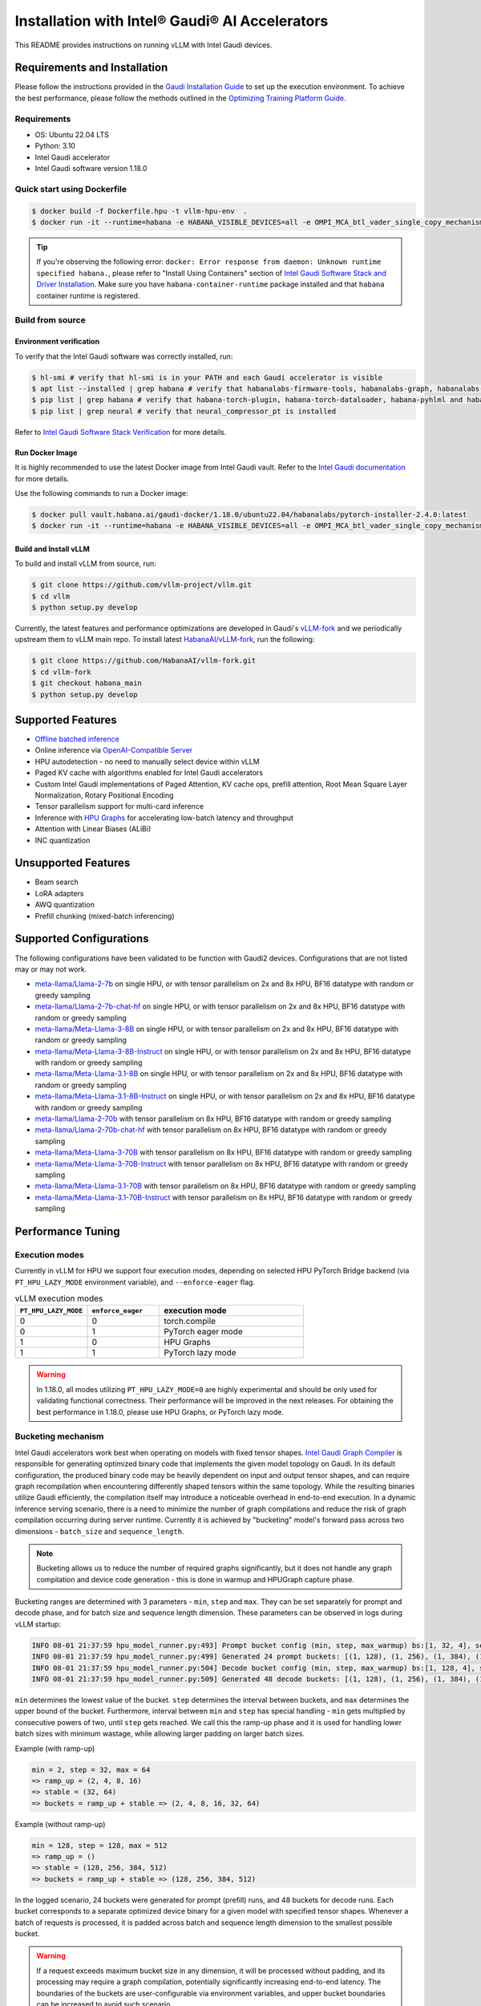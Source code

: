 Installation with Intel® Gaudi® AI Accelerators
===============================================

This README provides instructions on running vLLM with Intel Gaudi devices.

Requirements and Installation
-----------------------------

Please follow the instructions provided in the `Gaudi Installation
Guide <https://docs.habana.ai/en/latest/Installation_Guide/index.html>`__
to set up the execution environment. To achieve the best performance,
please follow the methods outlined in the `Optimizing Training Platform
Guide <https://docs.habana.ai/en/latest/PyTorch/Model_Optimization_PyTorch/Optimization_in_Training_Platform.html>`__.

Requirements
~~~~~~~~~~~~

-  OS: Ubuntu 22.04 LTS
-  Python: 3.10
-  Intel Gaudi accelerator
-  Intel Gaudi software version 1.18.0


Quick start using Dockerfile
~~~~~~~~~~~~~~~~~~~~~~~~~~~~
.. code:: console

   $ docker build -f Dockerfile.hpu -t vllm-hpu-env  .
   $ docker run -it --runtime=habana -e HABANA_VISIBLE_DEVICES=all -e OMPI_MCA_btl_vader_single_copy_mechanism=none --cap-add=sys_nice --net=host --rm vllm-hpu-env


.. tip::
   If you're observing the following error: ``docker: Error response from daemon: Unknown runtime specified habana.``, please refer to "Install Using Containers" section of `Intel Gaudi Software Stack and Driver Installation <https://docs.habana.ai/en/v1.18.0/Installation_Guide/Bare_Metal_Fresh_OS.html>`__. Make sure you have ``habana-container-runtime`` package installed and that ``habana`` container runtime is registered.


Build from source
~~~~~~~~~~~~~~~~~

Environment verification
^^^^^^^^^^^^^^^^^^^^^^^^

To verify that the Intel Gaudi software was correctly installed, run:

.. code:: console

   $ hl-smi # verify that hl-smi is in your PATH and each Gaudi accelerator is visible
   $ apt list --installed | grep habana # verify that habanalabs-firmware-tools, habanalabs-graph, habanalabs-rdma-core, habanalabs-thunk and habanalabs-container-runtime are installed
   $ pip list | grep habana # verify that habana-torch-plugin, habana-torch-dataloader, habana-pyhlml and habana-media-loader are installed
   $ pip list | grep neural # verify that neural_compressor_pt is installed

Refer to `Intel Gaudi Software Stack
Verification <https://docs.habana.ai/en/latest/Installation_Guide/SW_Verification.html#platform-upgrade>`__
for more details.

Run Docker Image
^^^^^^^^^^^^^^^^

It is highly recommended to use the latest Docker image from Intel Gaudi
vault. Refer to the `Intel Gaudi
documentation <https://docs.habana.ai/en/latest/Installation_Guide/Bare_Metal_Fresh_OS.html#pull-prebuilt-containers>`__
for more details.

Use the following commands to run a Docker image:

.. code:: console

   $ docker pull vault.habana.ai/gaudi-docker/1.18.0/ubuntu22.04/habanalabs/pytorch-installer-2.4.0:latest
   $ docker run -it --runtime=habana -e HABANA_VISIBLE_DEVICES=all -e OMPI_MCA_btl_vader_single_copy_mechanism=none --cap-add=sys_nice --net=host --ipc=host vault.habana.ai/gaudi-docker/1.18.0/ubuntu22.04/habanalabs/pytorch-installer-2.4.0:latest

Build and Install vLLM
^^^^^^^^^^^^^^^^^^^^^^

To build and install vLLM from source, run:

.. code:: console

   $ git clone https://github.com/vllm-project/vllm.git
   $ cd vllm
   $ python setup.py develop


Currently, the latest features and performance optimizations are developed in Gaudi's `vLLM-fork <https://github.com/HabanaAI/vllm-fork>`__ and we periodically upstream them to vLLM main repo. To install latest `HabanaAI/vLLM-fork <https://github.com/HabanaAI/vllm-fork>`__, run the following:

.. code:: console

   $ git clone https://github.com/HabanaAI/vllm-fork.git
   $ cd vllm-fork
   $ git checkout habana_main
   $ python setup.py develop


Supported Features
------------------

-  `Offline batched
   inference <https://docs.vllm.ai/en/latest/getting_started/quickstart.html#offline-batched-inference>`__
-  Online inference via `OpenAI-Compatible
   Server <https://docs.vllm.ai/en/latest/getting_started/quickstart.html#openai-compatible-server>`__
-  HPU autodetection - no need to manually select device within vLLM
-  Paged KV cache with algorithms enabled for Intel Gaudi accelerators
-  Custom Intel Gaudi implementations of Paged Attention, KV cache ops,
   prefill attention, Root Mean Square Layer Normalization, Rotary
   Positional Encoding
-  Tensor parallelism support for multi-card inference
-  Inference with `HPU Graphs <https://docs.habana.ai/en/latest/PyTorch/Inference_on_PyTorch/Inference_Using_HPU_Graphs.html>`__
   for accelerating low-batch latency and throughput
-  Attention with Linear Biases (ALiBi)
-  INC quantization

Unsupported Features
--------------------

-  Beam search
-  LoRA adapters
-  AWQ quantization
-  Prefill chunking (mixed-batch inferencing)

Supported Configurations
------------------------

The following configurations have been validated to be function with
Gaudi2 devices. Configurations that are not listed may or may not work.

-  `meta-llama/Llama-2-7b <https://huggingface.co/meta-llama/Llama-2-7b>`__
   on single HPU, or with tensor parallelism on 2x and 8x HPU, BF16
   datatype with random or greedy sampling
-  `meta-llama/Llama-2-7b-chat-hf <https://huggingface.co/meta-llama/Llama-2-7b-chat-hf>`__
   on single HPU, or with tensor parallelism on 2x and 8x HPU, BF16
   datatype with random or greedy sampling
-  `meta-llama/Meta-Llama-3-8B <https://huggingface.co/meta-llama/Meta-Llama-3-8B>`__
   on single HPU, or with tensor parallelism on 2x and 8x HPU, BF16
   datatype with random or greedy sampling
-  `meta-llama/Meta-Llama-3-8B-Instruct <https://huggingface.co/meta-llama/Meta-Llama-3-8B-Instruct>`__
   on single HPU, or with tensor parallelism on 2x and 8x HPU, BF16
   datatype with random or greedy sampling
-  `meta-llama/Meta-Llama-3.1-8B <https://huggingface.co/meta-llama/Meta-Llama-3.1-8B>`__
   on single HPU, or with tensor parallelism on 2x and 8x HPU, BF16
   datatype with random or greedy sampling
-  `meta-llama/Meta-Llama-3.1-8B-Instruct <https://huggingface.co/meta-llama/Meta-Llama-3.1-8B-Instruct>`__
   on single HPU, or with tensor parallelism on 2x and 8x HPU, BF16
   datatype with random or greedy sampling
-  `meta-llama/Llama-2-70b <https://huggingface.co/meta-llama/Llama-2-70b>`__
   with tensor parallelism on 8x HPU, BF16 datatype with random or greedy sampling
-  `meta-llama/Llama-2-70b-chat-hf <https://huggingface.co/meta-llama/Llama-2-70b-chat-hf>`__
   with tensor parallelism on 8x HPU, BF16 datatype with random or greedy sampling
-  `meta-llama/Meta-Llama-3-70B <https://huggingface.co/meta-llama/Meta-Llama-3-70B>`__
   with tensor parallelism on 8x HPU, BF16 datatype with random or greedy sampling
-  `meta-llama/Meta-Llama-3-70B-Instruct <https://huggingface.co/meta-llama/Meta-Llama-3-70B-Instruct>`__
   with tensor parallelism on 8x HPU, BF16 datatype with random or greedy sampling
-  `meta-llama/Meta-Llama-3.1-70B <https://huggingface.co/meta-llama/Meta-Llama-3.1-70B>`__
   with tensor parallelism on 8x HPU, BF16 datatype with random or greedy sampling
-  `meta-llama/Meta-Llama-3.1-70B-Instruct <https://huggingface.co/meta-llama/Meta-Llama-3.1-70B-Instruct>`__
   with tensor parallelism on 8x HPU, BF16 datatype with random or greedy sampling

Performance Tuning
------------------

Execution modes
~~~~~~~~~~~~~~~

Currently in vLLM for HPU we support four execution modes, depending on selected HPU PyTorch Bridge backend (via ``PT_HPU_LAZY_MODE`` environment variable), and ``--enforce-eager`` flag.  

.. list-table:: vLLM execution modes
   :widths: 25 25 50
   :header-rows: 1

   * - ``PT_HPU_LAZY_MODE``
     - ``enforce_eager`` 
     - execution mode
   * - 0
     - 0
     - torch.compile
   * - 0
     - 1
     - PyTorch eager mode
   * - 1
     - 0
     - HPU Graphs
   * - 1
     - 1
     - PyTorch lazy mode

.. warning::
   In 1.18.0, all modes utilizing ``PT_HPU_LAZY_MODE=0`` are highly experimental and should be only used for validating functional correctness. Their performance will be improved in the next releases. For obtaining the best performance in 1.18.0, please use HPU Graphs, or PyTorch lazy mode.


Bucketing mechanism
~~~~~~~~~~~~~~~~~~~

Intel Gaudi accelerators work best when operating on models with fixed tensor shapes. `Intel Gaudi Graph Compiler <https://docs.habana.ai/en/latest/Gaudi_Overview/Intel_Gaudi_Software_Suite.html#graph-compiler-and-runtime>`__ is responsible for generating optimized binary code that implements the given model topology on Gaudi. In its default configuration, the produced binary code may be heavily dependent on input and output tensor shapes, and can require graph recompilation when encountering differently shaped tensors within the same topology. While the resulting binaries utilize Gaudi efficiently, the compilation itself may introduce a noticeable overhead in end-to-end execution.
In a dynamic inference serving scenario, there is a need to minimize the number of graph compilations and reduce the risk of graph compilation occurring during server runtime. Currently it is achieved by "bucketing" model's forward pass across two dimensions - ``batch_size`` and ``sequence_length``. 

.. note::
   Bucketing allows us to reduce the number of required graphs significantly, but it does not handle any graph compilation and device code generation - this is done in warmup and HPUGraph capture phase.

Bucketing ranges are determined with 3 parameters - ``min``, ``step`` and ``max``. They can be set separately for prompt and decode phase, and for batch size and sequence length dimension. These parameters can be observed in logs during vLLM startup:

.. code-block::

      INFO 08-01 21:37:59 hpu_model_runner.py:493] Prompt bucket config (min, step, max_warmup) bs:[1, 32, 4], seq:[128, 128, 1024]
      INFO 08-01 21:37:59 hpu_model_runner.py:499] Generated 24 prompt buckets: [(1, 128), (1, 256), (1, 384), (1, 512), (1, 640), (1, 768), (1, 896), (1, 1024), (2, 128), (2, 256), (2, 384), (2, 512), (2, 640), (2, 768), (2, 896), (2, 1024), (4, 128), (4, 256), (4, 384), (4, 512), (4, 640), (4, 768), (4, 896), (4, 1024)]
      INFO 08-01 21:37:59 hpu_model_runner.py:504] Decode bucket config (min, step, max_warmup) bs:[1, 128, 4], seq:[128, 128, 2048]
      INFO 08-01 21:37:59 hpu_model_runner.py:509] Generated 48 decode buckets: [(1, 128), (1, 256), (1, 384), (1, 512), (1, 640), (1, 768), (1, 896), (1, 1024), (1, 1152), (1, 1280), (1, 1408), (1, 1536), (1, 1664), (1, 1792), (1, 1920), (1, 2048), (2, 128), (2, 256), (2, 384), (2, 512), (2, 640), (2, 768), (2, 896), (2, 1024), (2, 1152), (2, 1280), (2, 1408), (2, 1536), (2, 1664), (2, 1792), (2, 1920), (2, 2048), (4, 128), (4, 256), (4, 384), (4, 512), (4, 640), (4, 768), (4, 896), (4, 1024), (4, 1152), (4, 1280), (4, 1408), (4, 1536), (4, 1664), (4, 1792), (4, 1920), (4, 2048)]

``min`` determines the lowest value of the bucket. ``step`` determines the interval between buckets, and ``max`` determines the upper bound of the bucket. Furthermore, interval between ``min`` and ``step`` has special handling - ``min`` gets multiplied by consecutive powers of two, until ``step`` gets reached. We call this the ramp-up phase and it is used for handling lower batch sizes with minimum wastage, while allowing larger padding on larger batch sizes.

Example (with ramp-up)

.. code-block:: 
   
    min = 2, step = 32, max = 64
    => ramp_up = (2, 4, 8, 16)
    => stable = (32, 64)
    => buckets = ramp_up + stable => (2, 4, 8, 16, 32, 64)

Example (without ramp-up)

.. code-block:: 
   
    min = 128, step = 128, max = 512
    => ramp_up = ()
    => stable = (128, 256, 384, 512)
    => buckets = ramp_up + stable => (128, 256, 384, 512)


In the logged scenario, 24 buckets were generated for prompt (prefill) runs, and 48 buckets for decode runs. Each bucket corresponds to a separate optimized device binary for a given model with specified tensor shapes. Whenever a batch of requests is processed, it is padded across batch and sequence length dimension to the smallest possible bucket. 

.. warning::
   If a request exceeds maximum bucket size in any dimension, it will be processed without padding, and its processing may require a graph compilation, potentially significantly increasing end-to-end latency. The boundaries of the buckets are user-configurable via environment variables, and upper bucket boundaries can be increased to avoid such scenario.

As an example, if a request of 3 sequences, with max sequence length of 412 comes in to an idle vLLM server, it will be padded executed as ``(4, 512)`` prefill bucket, as ``batch_size`` (number of sequences) will be padded to 4 (closest batch_size dimension higher than 3), and max sequence length will be padded to 512 (closest sequence length dimension higher than 412). After prefill stage, it will be executed as ``(4, 512)`` decode bucket and will continue as that bucket until either batch dimension changes (due to request being finished) - in which case it will become a ``(2, 512)`` bucket, or context length increases above 512 tokens, in which case it will become ``(4, 640)`` bucket. 

.. note::
   Bucketing is transparent to a client - padding in sequence length dimension is never returned to the client, and padding in batch dimension does not create new requests.

Warmup
~~~~~~

Warmup is an optional, but highly recommended step occurring before vLLM server starts listening. It executes a forward pass for each bucket with dummy data. The goal is to pre-compile all graphs and not incur any graph compilation overheads within bucket boundaries during server runtime. Each warmup step is logged during vLLM startup:

.. code-block::

   INFO 08-01 22:26:47 hpu_model_runner.py:1066] [Warmup][Prompt][1/24] batch_size:4 seq_len:1024 free_mem:79.16 GiB
   INFO 08-01 22:26:47 hpu_model_runner.py:1066] [Warmup][Prompt][2/24] batch_size:4 seq_len:896 free_mem:55.43 GiB
   INFO 08-01 22:26:48 hpu_model_runner.py:1066] [Warmup][Prompt][3/24] batch_size:4 seq_len:768 free_mem:55.43 GiB
   ...
   INFO 08-01 22:26:59 hpu_model_runner.py:1066] [Warmup][Prompt][24/24] batch_size:1 seq_len:128 free_mem:55.43 GiB
   INFO 08-01 22:27:00 hpu_model_runner.py:1066] [Warmup][Decode][1/48] batch_size:4 seq_len:2048 free_mem:55.43 GiB
   INFO 08-01 22:27:00 hpu_model_runner.py:1066] [Warmup][Decode][2/48] batch_size:4 seq_len:1920 free_mem:55.43 GiB
   INFO 08-01 22:27:01 hpu_model_runner.py:1066] [Warmup][Decode][3/48] batch_size:4 seq_len:1792 free_mem:55.43 GiB
   ...
   INFO 08-01 22:27:16 hpu_model_runner.py:1066] [Warmup][Decode][47/48] batch_size:2 seq_len:128 free_mem:55.43 GiB
   INFO 08-01 22:27:16 hpu_model_runner.py:1066] [Warmup][Decode][48/48] batch_size:1 seq_len:128 free_mem:55.43 GiB

This example uses the same buckets as in *Bucketing mechanism* section. Each output line corresponds to execution of a single bucket. When bucket is executed for the first time, its graph is compiled and can be reused later on, skipping further graph compilations. 

.. tip::
   Compiling all the buckets might take some time and can be turned off with ``VLLM_SKIP_WARMUP=true`` environment variable. Keep in mind that if you do that, you may face graph compilations once executing a given bucket for the first time. It is fine to disable warmup for development, but it's highly recommended to enable it in deployment.

HPU Graph capture
~~~~~~~~~~~~~~~~~

`HPU Graphs <https://docs.habana.ai/en/latest/PyTorch/Inference_on_PyTorch/Inference_Using_HPU_Graphs.html>`__ are currently the most performant execution method of vLLM on Intel Gaudi. When HPU Graphs are enabled, execution graphs will be traced (recorded) ahead of time (after performing warmup), to be later replayed during inference, significantly reducing host overheads. Recording can take large amounts of memory, which needs to be taken into account when allocating KV cache. Enabling HPU Graphs will impact the number of available KV cache blocks, but vLLM provides user-configurable variables to control memory management.


When HPU Graphs are being used, they share the common memory pool ("usable memory") as KV cache, determined by ``gpu_memory_utilization`` flag (``0.9`` by default). 
Before KV cache gets allocated, model weights are loaded onto the device, and a forward pass of the model is executed on dummy data, to estimate memory usage. 
Only after that, ``gpu_memory_utilization`` flag is utilized - at its default value,  will mark 90% of free device memory at that point as usable.
Next, KV cache gets allocated, model is warmed up, and HPU Graphs are captured. 
Environment variable ``VLLM_GRAPH_RESERVED_MEM`` defines the ratio of memory reserved for HPU Graphs capture. 
With its default value (``VLLM_GRAPH_RESERVED_MEM=0.1``), 10% of usable memory will be reserved for graph capture (later referred to as "usable graph memory"), and the remaining 90% will be utilized for KV cache. 
Environment variable ``VLLM_GRAPH_PROMPT_RATIO`` determines the ratio of usable graph memory reserved for prefill and decode graphs. By default (``VLLM_GRAPH_PROMPT_RATIO=0.3``), both stages have equal memory constraints.
Lower value corresponds to less usable graph memory reserved for prefill stage, e.g. ``VLLM_GRAPH_PROMPT_RATIO=0.2`` will reserve 20% of usable graph memory for prefill graphs, and 80% of usable graph memory for decode graphs. 

.. note:: 
   ``gpu_memory_utilization`` does not correspond to the absolute memory usage across HPU. It specifies the memory margin after loading the model and performing a profile run. If device has 100 GiB of total memory, and 50 GiB of free memory after loading model weights and executing profiling run, ``gpu_memory_utilization`` at its default value will mark 90% of 50 GiB as usable, leaving 5 GiB of margin, regardless of total device memory.   

User can also configure the strategy for capturing HPU Graphs for prompt and decode stages separately. Strategy affects the order of capturing graphs. There are two strategies implemented:
-    ``max_bs`` - graph capture queue will sorted in descending order by their batch sizes. Buckets with equal batch sizes are sorted by sequence length in ascending order (e.g. ``(64, 128)``, ``(64, 256)``, ``(32, 128)``, ``(32, 256)``, ``(1, 128)``, ``(1,256)``), default strategy for decode
-    ``min_tokens`` - graph capture queue will be sorted in ascending order by the number of tokens each graph processes (``batch_size*sequence_length``), default strategy for prompt

When there's large amount of requests pending, vLLM scheduler will attempt to fill the maximum batch size for decode as soon as possible. When a request is finished, decode batch size decreases. When that happens, vLLM will attempt to schedule a prefill iteration for requests in the waiting queue, to fill the decode batch size to its previous state. This means that in a full load scenario, decode batch size is often at its maximum, which makes large batch size HPU Graphs crucial to capture, as reflected by ``max_bs`` strategy. On the other hand, prefills will be executed most frequently with very low batch sizes (1-4), which is reflected in ``min_tokens`` strategy.


.. note::
   ``VLLM_GRAPH_PROMPT_RATIO`` does not set a hard limit on memory taken by graphs for each stage (prefill and decode). vLLM will first attempt to use up entirety of usable prefill graph memory (usable graph memory * ``VLLM_GRAPH_PROMPT_RATIO``) for capturing prefill HPU Graphs, next it will attempt do the same for decode graphs and usable decode graph memory pool. If one stage is fully captured, and there is unused memory left within usable graph memory pool, vLLM will attempt further graph capture for the other stage, until no more HPU Graphs can be captured without exceeding reserved memory pool. The behavior on that mechanism can be observed in the example below.


Each described step is logged by vLLM server, as follows (negative values correspond to memory being released):

.. code-block::

   INFO 08-02 17:37:44 hpu_model_runner.py:493] Prompt bucket config (min, step, max_warmup) bs:[1, 32, 4], seq:[128, 128, 1024]
   INFO 08-02 17:37:44 hpu_model_runner.py:499] Generated 24 prompt buckets: [(1, 128), (1, 256), (1, 384), (1, 512), (1, 640), (1, 768), (1, 896), (1, 1024), (2, 128), (2, 256), (2, 384), (2, 512), (2, 640), (2, 768), (2, 896), (2, 1024), (4, 128), (4, 256), (4, 384), (4, 512), (4, 640), (4, 768), (4, 896), (4, 1024)]
   INFO 08-02 17:37:44 hpu_model_runner.py:504] Decode bucket config (min, step, max_warmup) bs:[1, 128, 4], seq:[128, 128, 2048]
   INFO 08-02 17:37:44 hpu_model_runner.py:509] Generated 48 decode buckets: [(1, 128), (1, 256), (1, 384), (1, 512), (1, 640), (1, 768), (1, 896), (1, 1024), (1, 1152), (1, 1280), (1, 1408), (1, 1536), (1, 1664), (1, 1792), (1, 1920), (1, 2048), (2, 128), (2, 256), (2, 384), (2, 512), (2, 640), (2, 768), (2, 896), (2, 1024), (2, 1152), (2, 1280), (2, 1408), (2, 1536), (2, 1664), (2, 1792), (2, 1920), (2, 2048), (4, 128), (4, 256), (4, 384), (4, 512), (4, 640), (4, 768), (4, 896), (4, 1024), (4, 1152), (4, 1280), (4, 1408), (4, 1536), (4, 1664), (4, 1792), (4, 1920), (4, 2048)]
   INFO 08-02 17:37:52 hpu_model_runner.py:430] Pre-loading model weights on hpu:0 took 14.97 GiB of device memory (14.97 GiB/94.62 GiB used) and 2.95 GiB of host memory (475.2 GiB/1007 GiB used)
   INFO 08-02 17:37:52 hpu_model_runner.py:438] Wrapping in HPU Graph took 0 B of device memory (14.97 GiB/94.62 GiB used) and -252 KiB of host memory (475.2 GiB/1007 GiB used)
   INFO 08-02 17:37:52 hpu_model_runner.py:442] Loading model weights took in total 14.97 GiB of device memory (14.97 GiB/94.62 GiB used) and 2.95 GiB of host memory (475.2 GiB/1007 GiB used)
   INFO 08-02 17:37:54 hpu_worker.py:134] Model profiling run took 504 MiB of device memory (15.46 GiB/94.62 GiB used) and 180.9 MiB of host memory (475.4 GiB/1007 GiB used)
   INFO 08-02 17:37:54 hpu_worker.py:158] Free device memory: 79.16 GiB, 39.58 GiB usable (gpu_memory_utilization=0.5), 15.83 GiB reserved for HPUGraphs (VLLM_GRAPH_RESERVED_MEM=0.4), 23.75 GiB reserved for KV cache
   INFO 08-02 17:37:54 hpu_executor.py:85] # HPU blocks: 1519, # CPU blocks: 0
   INFO 08-02 17:37:54 hpu_worker.py:190] Initializing cache engine took 23.73 GiB of device memory (39.2 GiB/94.62 GiB used) and -1.238 MiB of host memory (475.4 GiB/1007 GiB used)
   INFO 08-02 17:37:54 hpu_model_runner.py:1066] [Warmup][Prompt][1/24] batch_size:4 seq_len:1024 free_mem:55.43 GiB
   ...
   INFO 08-02 17:38:22 hpu_model_runner.py:1066] [Warmup][Decode][48/48] batch_size:1 seq_len:128 free_mem:55.43 GiB
   INFO 08-02 17:38:22 hpu_model_runner.py:1159] Using 15.85 GiB/55.43 GiB of free device memory for HPUGraphs, 7.923 GiB for prompt and 7.923 GiB for decode (VLLM_GRAPH_PROMPT_RATIO=0.3)
   INFO 08-02 17:38:22 hpu_model_runner.py:1066] [Warmup][Graph/Prompt][1/24] batch_size:1 seq_len:128 free_mem:55.43 GiB
   ...
   INFO 08-02 17:38:26 hpu_model_runner.py:1066] [Warmup][Graph/Prompt][11/24] batch_size:1 seq_len:896 free_mem:48.77 GiB
   INFO 08-02 17:38:27 hpu_model_runner.py:1066] [Warmup][Graph/Decode][1/48] batch_size:4 seq_len:128 free_mem:47.51 GiB
   ...
   INFO 08-02 17:38:41 hpu_model_runner.py:1066] [Warmup][Graph/Decode][48/48] batch_size:1 seq_len:2048 free_mem:47.35 GiB
   INFO 08-02 17:38:41 hpu_model_runner.py:1066] [Warmup][Graph/Prompt][12/24] batch_size:4 seq_len:256 free_mem:47.35 GiB
   INFO 08-02 17:38:42 hpu_model_runner.py:1066] [Warmup][Graph/Prompt][13/24] batch_size:2 seq_len:512 free_mem:45.91 GiB
   INFO 08-02 17:38:42 hpu_model_runner.py:1066] [Warmup][Graph/Prompt][14/24] batch_size:1 seq_len:1024 free_mem:44.48 GiB
   INFO 08-02 17:38:43 hpu_model_runner.py:1066] [Warmup][Graph/Prompt][15/24] batch_size:2 seq_len:640 free_mem:43.03 GiB
   INFO 08-02 17:38:43 hpu_model_runner.py:1128] Graph/Prompt captured:15 (62.5%) used_mem:14.03 GiB buckets:[(1, 128), (1, 256), (1, 384), (1, 512), (1, 640), (1, 768), (1, 896), (1, 1024), (2, 128), (2, 256), (2, 384), (2, 512), (2, 640), (4, 128), (4, 256)]
   INFO 08-02 17:38:43 hpu_model_runner.py:1128] Graph/Decode captured:48 (100.0%) used_mem:161.9 MiB buckets:[(1, 128), (1, 256), (1, 384), (1, 512), (1, 640), (1, 768), (1, 896), (1, 1024), (1, 1152), (1, 1280), (1, 1408), (1, 1536), (1, 1664), (1, 1792), (1, 1920), (1, 2048), (2, 128), (2, 256), (2, 384), (2, 512), (2, 640), (2, 768), (2, 896), (2, 1024), (2, 1152), (2, 1280), (2, 1408), (2, 1536), (2, 1664), (2, 1792), (2, 1920), (2, 2048), (4, 128), (4, 256), (4, 384), (4, 512), (4, 640), (4, 768), (4, 896), (4, 1024), (4, 1152), (4, 1280), (4, 1408), (4, 1536), (4, 1664), (4, 1792), (4, 1920), (4, 2048)]
   INFO 08-02 17:38:43 hpu_model_runner.py:1206] Warmup finished in 49 secs, allocated 14.19 GiB of device memory
   INFO 08-02 17:38:43 hpu_executor.py:91] init_cache_engine took 37.92 GiB of device memory (53.39 GiB/94.62 GiB used) and 57.86 MiB of host memory (475.4 GiB/1007 GiB used)


Recommended vLLM Parameters
~~~~~~~~~~~~~~~~~~~~~~~~~~~

-  We recommend running inference on Gaudi 2 with ``block_size`` of 128
   for BF16 data type. Using default values (16, 32) might lead to
   sub-optimal performance due to Matrix Multiplication Engine
   under-utilization (see `Gaudi
   Architecture <https://docs.habana.ai/en/latest/Gaudi_Overview/Gaudi_Architecture.html>`__).
-  For max throughput on Llama 7B, we recommend running with batch size
   of 128 or 256 and max context length of 2048 with HPU Graphs enabled.
   If you encounter out-of-memory issues, see troubleshooting section.

Environment variables
~~~~~~~~~~~~~~~~~~~~~

**Diagnostic and profiling knobs:**

-   ``VLLM_PROFILER_ENABLED``: if ``true``, high level profiler will be enabled. Resulting JSON traces can be viewed in `perfetto.habana.ai <https://perfetto.habana.ai/#!/viewer>`__. Disabled by default.
-   ``VLLM_HPU_LOG_STEP_GRAPH_COMPILATION``: if ``true``, will log graph compilations per each vLLM engine step, only when there was any - highly recommended to use alongside ``PT_HPU_METRICS_GC_DETAILS=1``. Disabled by default.
-   ``VLLM_HPU_LOG_STEP_GRAPH_COMPILATION_ALL``: if ``true``, will log graph compilations per each vLLM engine step, always, even if there were none. Disabled by default.
-   ``VLLM_HPU_LOG_STEP_CPU_FALLBACKS``: if ``true``, will log cpu fallbacks per each vLLM engine step, only when there was any. Disabled by default.
-   ``VLLM_HPU_LOG_STEP_CPU_FALLBACKS_ALL``: if ``true``, will log cpu fallbacks per each vLLM engine step, always, even if there were none. Disabled by default.

**Performance tuning knobs:**

-   ``VLLM_SKIP_WARMUP``: if ``true``, warmup will be skipped, ``false`` by default
-   ``VLLM_GRAPH_RESERVED_MEM``: percentage of memory dedicated for HPUGraph capture, ``0.1`` by default
-   ``VLLM_GRAPH_PROMPT_RATIO``: percentage of reserved graph memory dedicated for prompt graphs, ``0.3`` by default
-   ``VLLM_GRAPH_PROMPT_STRATEGY``: strategy determining order of prompt graph capture, ``min_tokens`` or ``max_bs``, ``min_tokens`` by default
-   ``VLLM_GRAPH_DECODE_STRATEGY``: strategy determining order of decode graph capture, ``min_tokens`` or ``max_bs``, ``max_bs`` by default
-   ``VLLM_{phase}_{dim}_BUCKET_{param}`` - collection of 12 environment variables configuring ranges of bucketing mechanism

    - ``{phase}`` is either ``PROMPT`` or ``DECODE``
    - ``{dim}`` is either ``BS``, ``SEQ`` or ``BLOCK``
    - ``{param}`` is either ``MIN``, ``STEP`` or ``MAX``
    - Default values:

      - Prompt:
         - batch size min (``VLLM_PROMPT_BS_BUCKET_MIN``): ``1``
         - batch size step (``VLLM_PROMPT_BS_BUCKET_STEP``): ``min(max_num_seqs, 32)``
         - batch size max (``VLLM_PROMPT_BS_BUCKET_MAX``): ``min(max_num_seqs, 64)``
         - sequence length min (``VLLM_PROMPT_SEQ_BUCKET_MIN``): ``block_size``
         - sequence length step (``VLLM_PROMPT_SEQ_BUCKET_STEP``): ``block_size``
         - sequence length max (``VLLM_PROMPT_SEQ_BUCKET_MAX``): ``max_model_len``

      - Decode:
         - batch size min (``VLLM_DECODE_BS_BUCKET_MIN``): ``1``
         - batch size step (``VLLM_DECODE_BS_BUCKET_STEP``): ``min(max_num_seqs, 32)``
         - batch size max (``VLLM_DECODE_BS_BUCKET_MAX``): ``max_num_seqs``
         - sequence length min (``VLLM_DECODE_BLOCK_BUCKET_MIN``): ``block_size``
         - sequence length step (``VLLM_DECODE_BLOCK_BUCKET_STEP``): ``block_size``
         - sequence length max (``VLLM_DECODE_BLOCK_BUCKET_MAX``): ``max(128, (max_num_seqs*max_model_len)/block_size)``


Additionally, there are HPU PyTorch Bridge environment variables impacting vLLM execution:  

-   ``PT_HPU_LAZY_MODE``: if ``0``, PyTorch Eager backend for Gaudi will be used, if ``1`` PyTorch Lazy backend for Gaudi will be used, ``1`` is default 
-   ``PT_HPU_ENABLE_LAZY_COLLECTIVES``: required to be ``true`` for tensor parallel inference with HPU Graphs

Troubleshooting: Tweaking HPU Graphs
------------------------------------

If you experience device out-of-memory issues or want to attempt
inference at higher batch sizes, try tweaking HPU Graphs by following
the below:

-  Tweak ``gpu_memory_utilization`` knob. It will decrease the
   allocation of KV cache, leaving some headroom for capturing graphs
   with larger batch size. By default ``gpu_memory_utilization`` is set
   to 0.9. It attempts to allocate ~90% of HBM left for KV cache after
   short profiling run. Note that decreasing reduces the number of KV
   cache blocks you have available, and therefore reduces the effective
   maximum number of tokens you can handle at a given time.

-  If this method is not efficient, you can disable ``HPUGraph``
   completely. With HPU Graphs disabled, you are trading latency and
   throughput at lower batches for potentially higher throughput on
   higher batches. You can do that by adding ``--enforce-eager`` flag to
   server (for online inference), or by passing ``enforce_eager=True``
   argument to LLM constructor (for offline inference).
